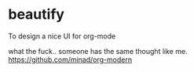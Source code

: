 
* beautify

  To design a nice UI for org-mode


  what the fuck.. someone has the same thought like me.
  https://github.com/minad/org-modern
